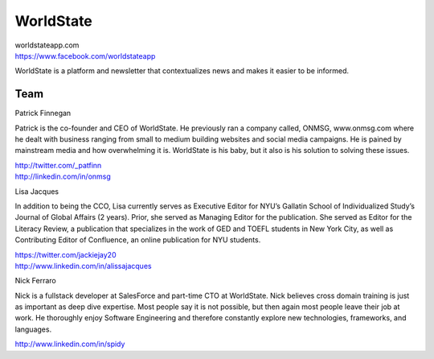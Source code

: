 WorldState
-----------

| worldstateapp.com
| https://www.facebook.com/worldstateapp

WorldState is a platform and newsletter that contextualizes news and makes it easier to be informed. 

Team
~~~~~

Patrick Finnegan

Patrick is the co-founder and CEO of WorldState. He previously ran a company called, ONMSG, www.onmsg.com where he dealt with business ranging from small to medium building websites and social media campaigns. He is pained by mainstream media and how overwhelming it is. WorldState is his baby, but it also is his solution to solving these issues. 

| http://twitter.com/_patfinn
| http://linkedin.com/in/onmsg


Lisa Jacques

In addition to being the CCO, Lisa currently serves as Executive Editor for NYU’s Gallatin School of Individualized Study’s Journal of Global Affairs (2 years). Prior, she served as Managing Editor for the publication. She served as Editor for the Literacy Review, a publication that specializes in the work of GED and TOEFL students in New York City, as well as Contributing Editor of Confluence, an online publication for NYU students.

| https://twitter.com/jackiejay20
| http://www.linkedin.com/in/alissajacques

Nick Ferraro

Nick is a fullstack developer at SalesForce and part-time CTO at WorldState. Nick believes cross domain training is just as important as deep dive expertise. Most people say it is not possible, but then again most people leave their job at work. He thoroughly enjoy Software Engineering and therefore constantly explore new technologies, frameworks, and languages. 


| http://www.linkedin.com/in/spidy 


